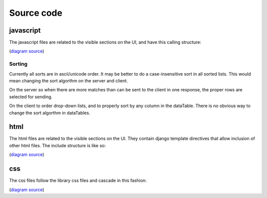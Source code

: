 Source code
-----------

javascript
^^^^^^^^^^
The javascript files are related to the visible sections on the UI, and have
this calling structure:

.. image:: images/javascript.png
   :height: 200

(`diagram source <https://docs.google.com/a/soe.ucsc.edu/presentation/d/1mmP-8bTWGfXyDzrgTjeEtALT1WWSbUxaiZIrGntg2tQ/>`_)

Sorting
'''''''
Currently all sorts are in ascii/unicode order. It may be better to do a
case-insensitive sort in all sorted lists. This would mean changing the sort
algorthm on the server and client.

On the server so when there are more matches than can be sent to the
client in one response, the proper rows are selected for sending.

On the client to order drop-down lists, and to properly sort by any column in the
dataTable. There is no obvious way to change the sort algorthm in dataTables.

html
^^^^
The html files are related to the visible sections on the UI. They contain
django template directives that allow inclusion of other html files. The include
structure is like so:

.. image:: images/html.png
   :height: 90

(`diagram source <https://docs.google.com/a/soe.ucsc.edu/presentation/d/1mmP-8bTWGfXyDzrgTjeEtALT1WWSbUxaiZIrGntg2tQ/>`_)

css
^^^
The css files follow the library css files and cascade in this fashion:

.. image:: images/css.png
   :height: 190

(`diagram source <https://docs.google.com/a/soe.ucsc.edu/presentation/d/1mmP-8bTWGfXyDzrgTjeEtALT1WWSbUxaiZIrGntg2tQ/>`_)
